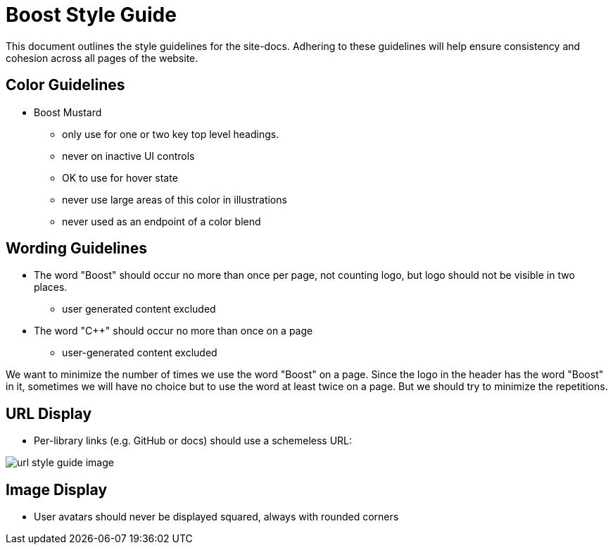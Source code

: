 ////
Copyright (c) 2024 The C++ Alliance, Inc. (https://cppalliance.org)

Distributed under the Boost Software License, Version 1.0. (See accompanying
file LICENSE_1_0.txt or copy at http://www.boost.org/LICENSE_1_0.txt)

Official repository: https://github.com/boostorg/website-v2-docs
////
= Boost Style Guide

This document outlines the style guidelines for the site-docs. Adhering to these
guidelines will help ensure consistency and cohesion across all pages of the website.

== Color Guidelines
[disc]
* Boost Mustard

** only use for one or two key top level headings.
** never on inactive UI controls
** OK to use for hover state
** never use large areas of this color in illustrations
** never used as an endpoint of a color blend

== Wording Guidelines
[disc]
* The word "Boost" should occur no more than once per page, not counting logo, but logo should not be visible in two places.
** user generated content excluded

* The word "C++" should occur no more than once on a page
** user-generated content excluded

We want to minimize the number of times we use the word "Boost" on a page. Since the logo in the header has the word "Boost" in it, sometimes we will have no choice but to use the word at least twice on a page. But we should try to minimize the repetitions.

== URL Display 
[disc]
* Per-library links (e.g. GitHub or docs) should use a schemeless URL:

image::url-style-guide-image.png[]

== Image Display
[disc]
* User avatars should never be displayed squared, always with rounded corners

